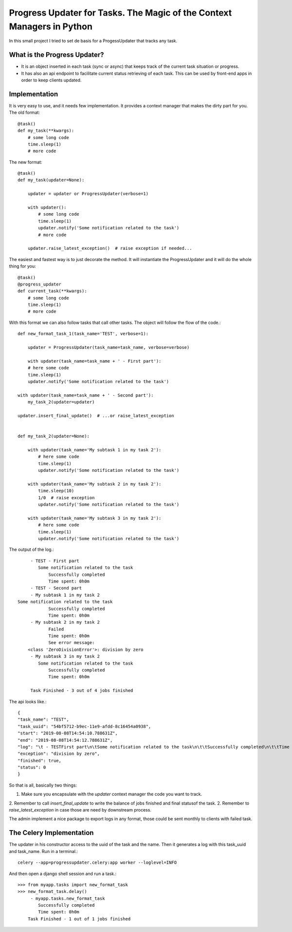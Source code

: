 Progress Updater for Tasks. The Magic of the Context Managers in Python
=======================================================================

In this small project I tried to set de basis for a ProgessUpdater that tracks any task.

What is the Progress Updater?
-----------------------------
- It is an object inserted in each task (sync or async) that keeps track of the current task situation or progress.
- It has also an api endpoint to facilitate current status retrieving of each task.
  This can be used by front-end apps in order to keep clients updated.

Implementation
-----------------------------
It is very easy to use, and it needs few implementation.
It provides a context manager that makes the dirty part for you. The old format::

    @task()
    def my_task(**kwargs):
        # some long code
        time.sleep(1)
        # more code

The new format::

    @task()
    def my_task(updater=None):

        updater = updater or ProgressUpdater(verbose=1)

        with updater():
            # some long code
            time.sleep(1)
            updater.notify('Some notification related to the task')
            # more code

        updater.raise_latest_exception()  # raise exception if needed...

The easiest and fastest way is to just decorate the method.
It will instantiate the ProgressUpdater and it will do the whole thing for you::

    @task()
    @progress_updater
    def current_task(**kwargs):
        # some long code
        time.sleep(1)
        # more code


With this format we can also follow tasks that call other tasks. The object will follow the flow of the code.::

	def new_format_task_1(task_name='TEST', verbose=1):

	    updater = ProgressUpdater(task_name=task_name, verbose=verbose)

	    with updater(task_name=task_name + ' - First part'):
            # here some code
            time.sleep(1)
            updater.notify('Some notification related to the task')

        with updater(task_name=task_name + ' - Second part'):
            my_task_2(updater=updater)

        updater.insert_final_update()  # ...or raise_latest_exception


	def my_task_2(updater=None):

	    with updater(task_name='My subtask 1 in my task 2'):
		# here some code
		time.sleep(1)
		updater.notify('Some notification related to the task')

	    with updater(task_name='My subtask 2 in my task 2'):
		time.sleep(10)
		1/0  # raise exception
		updater.notify('Some notification related to the task')

	    with updater(task_name='My subtask 3 in my task 2'):
		# here some code
		time.sleep(1)
		updater.notify('Some notification related to the task')


The output of the log.::

		 - TEST - First part
		    Some notification related to the task
			Successfully completed
			Time spent: 0h0m
		 - TEST - Second part
		 - My subtask 1 in my task 2
            Some notification related to the task
			Successfully completed
			Time spent: 0h0m
		 - My subtask 2 in my task 2
			Failed
			Time spent: 0h0m
			See error message:
	        <class 'ZeroDivisionError'>: division by zero
		 - My subtask 3 in my task 2
		    Some notification related to the task
			Successfully completed
			Time spent: 0h0m

		 Task Finished - 3 out of 4 jobs finished


The api looks like.::

	    {
            "task_name": "TEST",
            "task_uuid": "54bf5712-b9ec-11e9-afdd-8c16454a0938",
            "start": "2019-08-08T14:54:10.788631Z",
            "end": "2019-08-08T14:54:12.788631Z",
            "log": "\t - TESTFirst part\n\tSome notification related to the task\n\t\tSuccessfully completed\n\t\tTime spent: 0h0m\n\t - TESTSecond part\n\t - My subtask 1 in my task 2\n\tSome notification related to the task\n\t\tSuccessfully completed\n\t\tTime spent: 0h0m\n\t - My subtask 2 in my task 2\n\t\tFailed\n\t\tTime spent: 0h0m\n\t\tSee error message:\n<class 'ZeroDivisionError'>: division by zero\n\t - My subtask 3 in my task 2\n\tSome notification related to the task\n\t\tSuccessfully completed\n\t\tTime spent: 0h0m\n\tTask Finished - 3 out of 4 jobs finished\n",
            "exception": "division by zero",
            "finished": true,
            "status": 0
	    }

So that is all, basically two things:

1. Make sure you encapsulate with the `updater` context manager the code you want to track.
2. Remember to call `insert_final_update` to write the balance of jobs finished and final statusof the task.
2. Remember to `raise_latest_exception` in case those are need by downstream process.

The admin implement a nice package to export logs in any format, those could be sent monthly to clients with failed task.


The Celery Implementation
-------------------------
The updater in his constructor access to the uuid of the task and the name. Then it generates a log with this task_uuid and task_name.
Run in a terminal.::

    celery --app=progressupdater.celery:app worker --loglevel=INFO

And then open a django shell session and run a task.::

    >>> from myapp.tasks import new_format_task
    >>> new_format_task.delay()
         - myapp.tasks.new_format_task
            Successfully completed
            Time spent: 0h0m
        Task Finished - 1 out of 1 jobs finished


